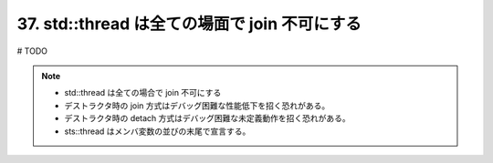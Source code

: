 37. std::thread は全ての場面で join 不可にする
========================================================

# TODO

.. note::
    * std::thread は全ての場合で join 不可にする
    * デストラクタ時の join 方式はデバッグ困難な性能低下を招く恐れがある。
    * デストラクタ時の detach 方式はデバッグ困難な未定義動作を招く恐れがある。
    * sts::thread はメンバ変数の並びの末尾で宣言する。

